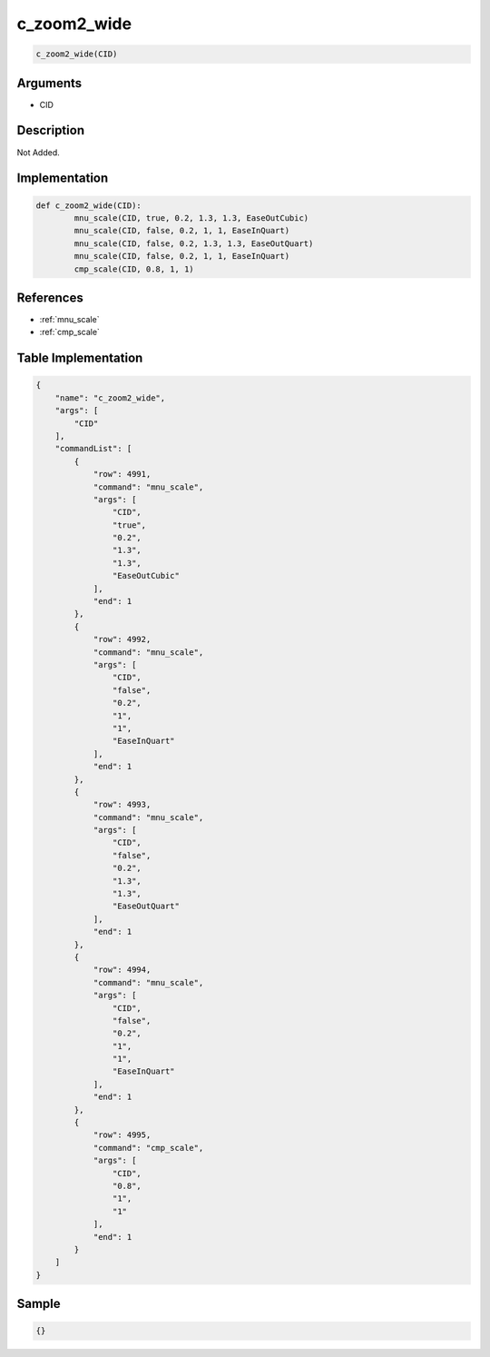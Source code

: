 .. _c_zoom2_wide:

c_zoom2_wide
========================

.. code-block:: text

	c_zoom2_wide(CID)


Arguments
------------

* CID

Description
-------------

Not Added.

Implementation
-------------

.. code-block:: python

	def c_zoom2_wide(CID):
		mnu_scale(CID, true, 0.2, 1.3, 1.3, EaseOutCubic)
		mnu_scale(CID, false, 0.2, 1, 1, EaseInQuart)
		mnu_scale(CID, false, 0.2, 1.3, 1.3, EaseOutQuart)
		mnu_scale(CID, false, 0.2, 1, 1, EaseInQuart)
		cmp_scale(CID, 0.8, 1, 1)

References
-------------
* :ref:`mnu_scale`
* :ref:`cmp_scale`

Table Implementation
-------------

.. code-block:: json

	{
	    "name": "c_zoom2_wide",
	    "args": [
	        "CID"
	    ],
	    "commandList": [
	        {
	            "row": 4991,
	            "command": "mnu_scale",
	            "args": [
	                "CID",
	                "true",
	                "0.2",
	                "1.3",
	                "1.3",
	                "EaseOutCubic"
	            ],
	            "end": 1
	        },
	        {
	            "row": 4992,
	            "command": "mnu_scale",
	            "args": [
	                "CID",
	                "false",
	                "0.2",
	                "1",
	                "1",
	                "EaseInQuart"
	            ],
	            "end": 1
	        },
	        {
	            "row": 4993,
	            "command": "mnu_scale",
	            "args": [
	                "CID",
	                "false",
	                "0.2",
	                "1.3",
	                "1.3",
	                "EaseOutQuart"
	            ],
	            "end": 1
	        },
	        {
	            "row": 4994,
	            "command": "mnu_scale",
	            "args": [
	                "CID",
	                "false",
	                "0.2",
	                "1",
	                "1",
	                "EaseInQuart"
	            ],
	            "end": 1
	        },
	        {
	            "row": 4995,
	            "command": "cmp_scale",
	            "args": [
	                "CID",
	                "0.8",
	                "1",
	                "1"
	            ],
	            "end": 1
	        }
	    ]
	}

Sample
-------------

.. code-block:: json

	{}
